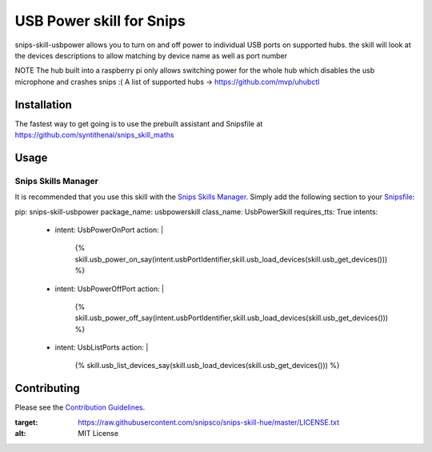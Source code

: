 USB Power skill for Snips
======================================

|MIT License|

snips-skill-usbpower allows you to turn on and off power to individual USB ports on supported hubs.
the skill will look at the devices descriptions to allow matching by device name as well as port number

NOTE
The hub built into a raspberry pi only allows switching power for the whole hub which disables the usb microphone and crashes snips :(
A list of supported hubs -> https://github.com/mvp/uhubctl

Installation
------------

The fastest way to get going is to use the prebuilt assistant and Snipsfile at  https://github.com/syntithenai/snips_skill_maths


Usage
-----
Snips Skills Manager
^^^^^^^^^^^^^^^^^^^^

It is recommended that you use this skill with the `Snips Skills Manager <https://github.com/snipsco/snipsskills>`_. Simply add the following section to your `Snipsfile <https://github.com/snipsco/snipsskills/wiki/The-Snipsfile>`_:

pip: snips-skill-usbpower
package_name: usbpowerskill
class_name: UsbPowerSkill
requires_tts: True
intents:
  - intent: UsbPowerOnPort
    action: |
      {%
      skill.usb_power_on_say(intent.usbPortIdentifier,skill.usb_load_devices(skill.usb_get_devices()))
      %}
  - intent: UsbPowerOffPort
    action: |
      {%
      skill.usb_power_off_say(intent.usbPortIdentifier,skill.usb_load_devices(skill.usb_get_devices()))
      %}
  - intent: UsbListPorts
    action: |
      {%
      skill.usb_list_devices_say(skill.usb_load_devices(skill.usb_get_devices()))
      %}

Contributing
------------

Please see the `Contribution Guidelines`_.

.. |MIT License| image:: https://img.shields.io/badge/license-MIT-blue.svg
:target: https://raw.githubusercontent.com/snipsco/snips-skill-hue/master/LICENSE.txt
:alt: MIT License

.. _`pip`: http://www.pip-installer.org
.. _`Snips`: https://www.snips.ai
.. _`LICENSE.txt`: https://github.com/snipsco/snips-skill-hue/blob/master/LICENSE.txt
.. _`Contribution Guidelines`: https://github.com/snipsco/snips-skill-hue/blob/master/CONTRIBUTING.rst
.. _snipsskills: https://github.com/snipsco/snipsskills
